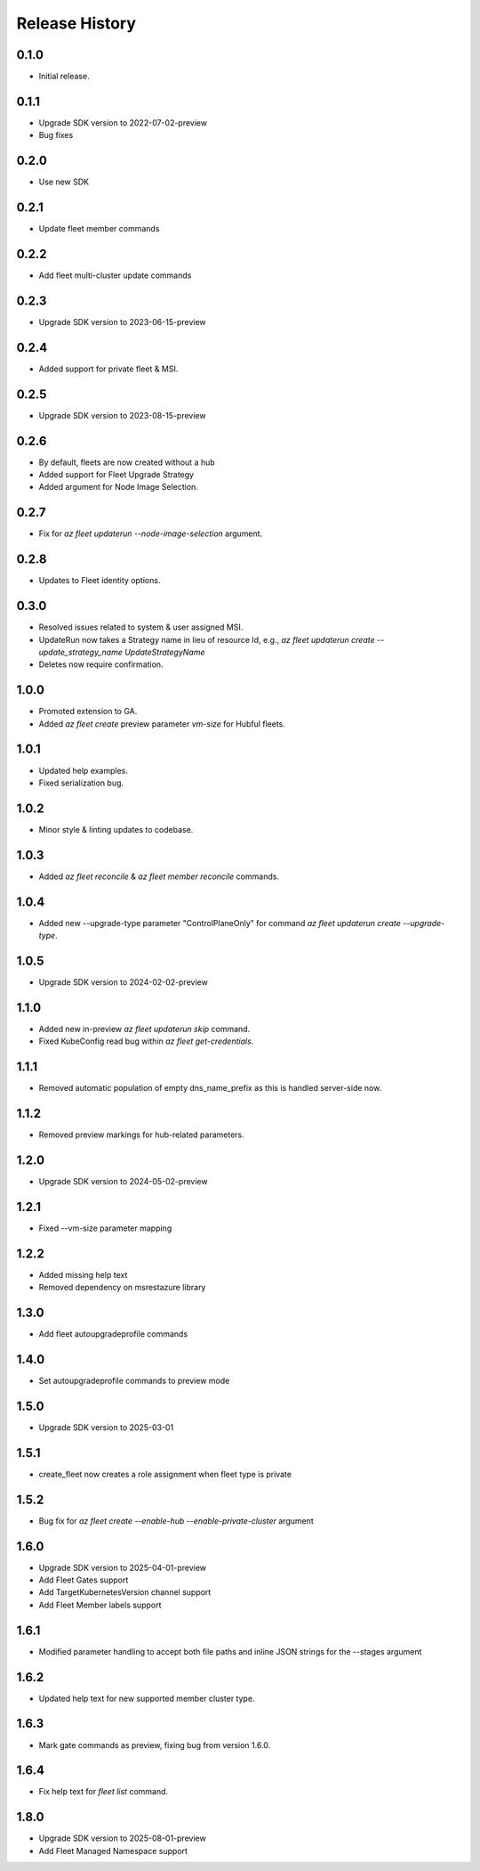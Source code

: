 .. :changelog:

Release History
===============

0.1.0
++++++
* Initial release.

0.1.1
++++++
* Upgrade SDK version to 2022-07-02-preview
* Bug fixes

0.2.0
++++++
* Use new SDK

0.2.1
++++++
* Update fleet member commands

0.2.2
++++++
* Add fleet multi-cluster update commands

0.2.3
++++++
* Upgrade SDK version to 2023-06-15-preview

0.2.4
++++++
* Added support for private fleet & MSI.

0.2.5
++++++
* Upgrade SDK version to 2023-08-15-preview

0.2.6
++++++
* By default, fleets are now created without a hub
* Added support for Fleet Upgrade Strategy
* Added argument for Node Image Selection.

0.2.7
++++++
* Fix for `az fleet updaterun --node-image-selection` argument.

0.2.8
++++++
* Updates to Fleet identity options.

0.3.0
++++++
* Resolved issues related to system & user assigned MSI.
* UpdateRun now takes a Strategy name in lieu of resource Id, e.g., `az fleet updaterun create --update_strategy_name UpdateStrategyName`
* Deletes now require confirmation.

1.0.0
++++++
* Promoted extension to GA.
* Added `az fleet create` preview parameter `vm-size` for Hubful fleets.

1.0.1
++++++
* Updated help examples.
* Fixed serialization bug.

1.0.2
++++++
* Minor style & linting updates to codebase.

1.0.3
++++++
* Added `az fleet reconcile` & `az fleet member reconcile` commands.

1.0.4
++++++
* Added new --upgrade-type parameter "ControlPlaneOnly" for command `az fleet updaterun create --upgrade-type`.

1.0.5
++++++
* Upgrade SDK version to 2024-02-02-preview

1.1.0
++++++
* Added new in-preview `az fleet updaterun skip` command.
* Fixed KubeConfig read bug within `az fleet get-credentials`.

1.1.1
++++++
* Removed automatic population of empty dns_name_prefix as this is handled server-side now.

1.1.2
++++++
* Removed preview markings for hub-related parameters.

1.2.0
++++++
* Upgrade SDK version to 2024-05-02-preview

1.2.1
++++++
* Fixed --vm-size parameter mapping

1.2.2
++++++
* Added missing help text
* Removed dependency on msrestazure library

1.3.0
++++++
* Add fleet autoupgradeprofile commands

1.4.0
++++++
* Set autoupgradeprofile commands to preview mode

1.5.0
++++++
* Upgrade SDK version to 2025-03-01

1.5.1
++++++
* create_fleet now creates a role assignment when fleet type is private

1.5.2
++++++
* Bug fix for `az fleet create --enable-hub --enable-private-cluster` argument

1.6.0
++++++
* Upgrade SDK version to 2025-04-01-preview
* Add Fleet Gates support
* Add TargetKubernetesVersion channel support
* Add Fleet Member labels support

1.6.1
++++++
* Modified parameter handling to accept both file paths and inline JSON strings for the --stages argument

1.6.2
++++++
* Updated help text for new supported member cluster type.

1.6.3
++++++
* Mark gate commands as preview, fixing bug from version 1.6.0.

1.6.4
++++++
* Fix help text for `fleet list` command.

1.8.0
++++++
* Upgrade SDK version to 2025-08-01-preview
* Add Fleet Managed Namespace support

